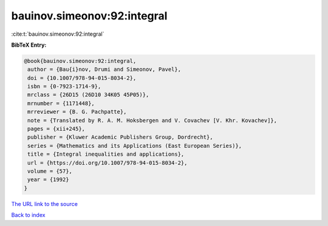 bauinov.simeonov:92:integral
============================

:cite:t:`bauinov.simeonov:92:integral`

**BibTeX Entry:**

.. code-block:: bibtex

   @book{bauinov.simeonov:92:integral,
    author = {Bau{i}nov, Drumi and Simeonov, Pavel},
    doi = {10.1007/978-94-015-8034-2},
    isbn = {0-7923-1714-9},
    mrclass = {26D15 (26D10 34K05 45P05)},
    mrnumber = {1171448},
    mrreviewer = {B. G. Pachpatte},
    note = {Translated by R. A. M. Hoksbergen and V. Covachev [V. Khr. Kovachev]},
    pages = {xii+245},
    publisher = {Kluwer Academic Publishers Group, Dordrecht},
    series = {Mathematics and its Applications (East European Series)},
    title = {Integral inequalities and applications},
    url = {https://doi.org/10.1007/978-94-015-8034-2},
    volume = {57},
    year = {1992}
   }
`The URL link to the source <ttps://doi.org/10.1007/978-94-015-8034-2}>`_


`Back to index <../By-Cite-Keys.html>`_
